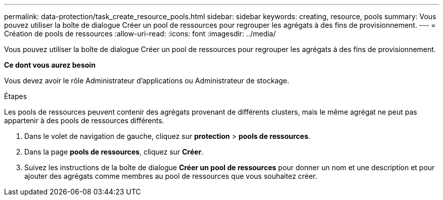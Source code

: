---
permalink: data-protection/task_create_resource_pools.html 
sidebar: sidebar 
keywords: creating, resource, pools 
summary: Vous pouvez utiliser la boîte de dialogue Créer un pool de ressources pour regrouper les agrégats à des fins de provisionnement. 
---
= Création de pools de ressources
:allow-uri-read: 
:icons: font
:imagesdir: ../media/


[role="lead"]
Vous pouvez utiliser la boîte de dialogue Créer un pool de ressources pour regrouper les agrégats à des fins de provisionnement.

*Ce dont vous aurez besoin*

Vous devez avoir le rôle Administrateur d'applications ou Administrateur de stockage.

.Étapes
Les pools de ressources peuvent contenir des agrégats provenant de différents clusters, mais le même agrégat ne peut pas appartenir à des pools de ressources différents.

. Dans le volet de navigation de gauche, cliquez sur *protection* > *pools de ressources*.
. Dans la page *pools de ressources*, cliquez sur *Créer*.
. Suivez les instructions de la boîte de dialogue *Créer un pool de ressources* pour donner un nom et une description et pour ajouter des agrégats comme membres au pool de ressources que vous souhaitez créer.

